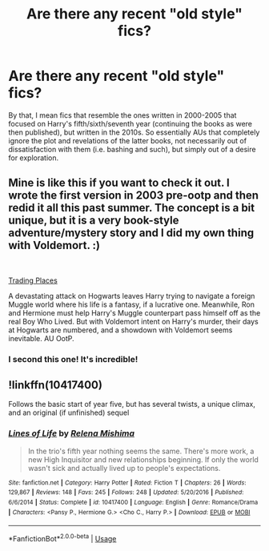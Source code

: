 #+TITLE: Are there any recent "old style" fics?

* Are there any recent "old style" fics?
:PROPERTIES:
:Author: Rerarom
:Score: 48
:DateUnix: 1559497471.0
:DateShort: 2019-Jun-02
:FlairText: Request
:END:
By that, I mean fics that resemble the ones written in 2000-2005 that focused on Harry's fifth/sixth/seventh year (continuing the books as were then published), but written in the 2010s. So essentially AUs that completely ignore the plot and revelations of the latter books, not necessarily out of dissatisfaction with them (i.e. bashing and such), but simply out of a desire for exploration.


** Mine is like this if you want to check it out. I wrote the first version in 2003 pre-ootp and then redid it all this past summer. The concept is a bit unique, but it is a very book-style adventure/mystery story and I did my own thing with Voldemort. :)

​

[[https://www.fanfiction.net/s/13125917/1/Trading-Places][Trading Places]]

A devastating attack on Hogwarts leaves Harry trying to navigate a foreign Muggle world where his life is a fantasy, if a lucrative one. Meanwhile, Ron and Hermione must help Harry's Muggle counterpart pass himself off as the real Boy Who Lived. But with Voldemort intent on Harry's murder, their days at Hogwarts are numbered, and a showdown with Voldemort seems inevitable. AU OotP.
:PROPERTIES:
:Author: jade_eyed_angel
:Score: 3
:DateUnix: 1559702955.0
:DateShort: 2019-Jun-05
:END:

*** I second this one! It's incredible!
:PROPERTIES:
:Author: AnimaliumFF
:Score: 2
:DateUnix: 1559703205.0
:DateShort: 2019-Jun-05
:END:


** !linkffn(10417400)

Follows the basic start of year five, but has several twists, a unique climax, and an original (if unfinished) sequel
:PROPERTIES:
:Author: Tenebris-Umbra
:Score: 4
:DateUnix: 1559499601.0
:DateShort: 2019-Jun-02
:END:

*** [[https://www.fanfiction.net/s/10417400/1/][*/Lines of Life/*]] by [[https://www.fanfiction.net/u/2095766/Relena-Mishima][/Relena Mishima/]]

#+begin_quote
  In the trio's fifth year nothing seems the same. There's more work, a new High Inquisitor and new relationships beginning. If only the world wasn't sick and actually lived up to people's expectations.
#+end_quote

^{/Site/:} ^{fanfiction.net} ^{*|*} ^{/Category/:} ^{Harry} ^{Potter} ^{*|*} ^{/Rated/:} ^{Fiction} ^{T} ^{*|*} ^{/Chapters/:} ^{26} ^{*|*} ^{/Words/:} ^{129,867} ^{*|*} ^{/Reviews/:} ^{148} ^{*|*} ^{/Favs/:} ^{245} ^{*|*} ^{/Follows/:} ^{248} ^{*|*} ^{/Updated/:} ^{5/20/2016} ^{*|*} ^{/Published/:} ^{6/6/2014} ^{*|*} ^{/Status/:} ^{Complete} ^{*|*} ^{/id/:} ^{10417400} ^{*|*} ^{/Language/:} ^{English} ^{*|*} ^{/Genre/:} ^{Romance/Drama} ^{*|*} ^{/Characters/:} ^{<Pansy} ^{P.,} ^{Hermione} ^{G.>} ^{<Cho} ^{C.,} ^{Harry} ^{P.>} ^{*|*} ^{/Download/:} ^{[[http://www.ff2ebook.com/old/ffn-bot/index.php?id=10417400&source=ff&filetype=epub][EPUB]]} ^{or} ^{[[http://www.ff2ebook.com/old/ffn-bot/index.php?id=10417400&source=ff&filetype=mobi][MOBI]]}

--------------

*FanfictionBot*^{2.0.0-beta} | [[https://github.com/tusing/reddit-ffn-bot/wiki/Usage][Usage]]
:PROPERTIES:
:Author: FanfictionBot
:Score: 4
:DateUnix: 1559499610.0
:DateShort: 2019-Jun-02
:END:
